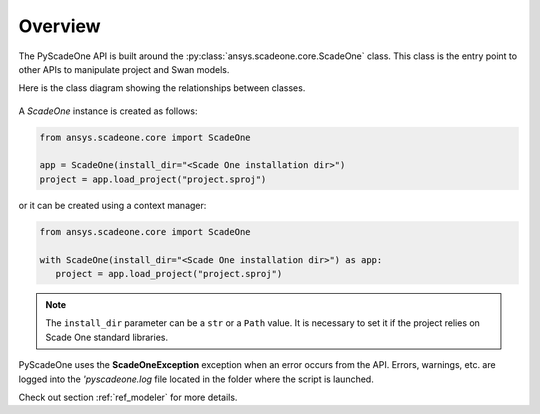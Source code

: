========
Overview
========

The PyScadeOne API is built around the :py:class:`ansys.scadeone.core.ScadeOne` class.
This class is the entry point to other APIs to manipulate project and Swan models.

Here is the class diagram showing the relationships between classes.

.. figure:: overview.svg
   
A *ScadeOne* instance is created as follows:

.. code:: python

   from ansys.scadeone.core import ScadeOne
   
   app = ScadeOne(install_dir="<Scade One installation dir>")
   project = app.load_project("project.sproj")

or it can be created using a context manager:

.. code:: python

   from ansys.scadeone.core import ScadeOne

   with ScadeOne(install_dir="<Scade One installation dir>") as app:
      project = app.load_project("project.sproj")


.. note::
   The ``install_dir`` parameter can be a ``str`` or a ``Path`` value.
   It is necessary to set it if the project relies on Scade One standard libraries.


PyScadeOne uses the **ScadeOneException** exception when an error occurs from the API.
Errors, warnings, etc. are logged into the `'pyscadeone.log` file located in the 
folder where the script is launched.

Check out section :ref:`ref_modeler` for more details. 

